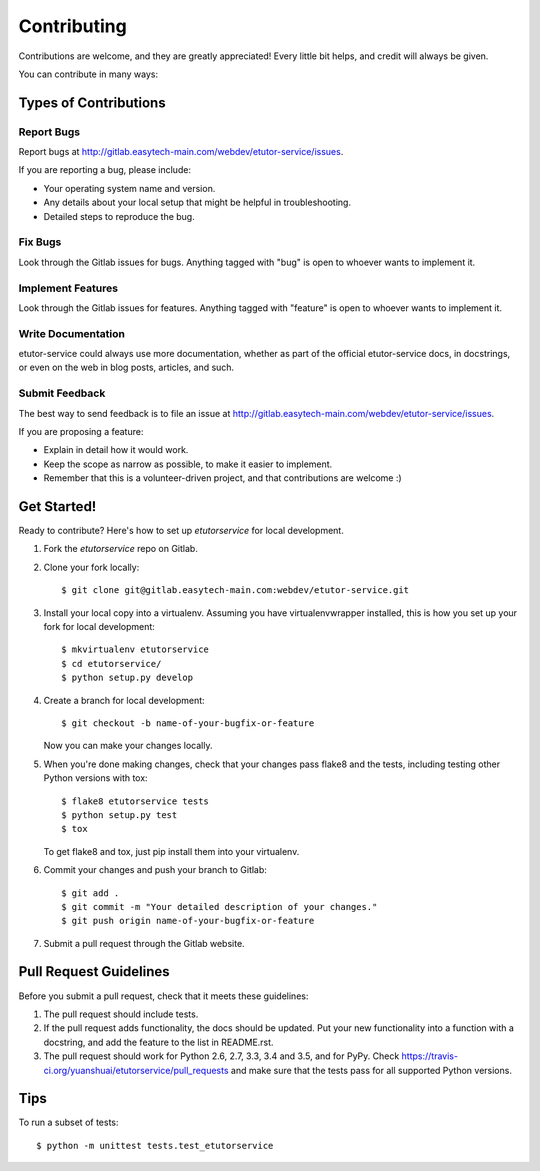 .. highlight:: shell

============
Contributing
============

Contributions are welcome, and they are greatly appreciated! Every
little bit helps, and credit will always be given.

You can contribute in many ways:

Types of Contributions
----------------------

Report Bugs
~~~~~~~~~~~

Report bugs at http://gitlab.easytech-main.com/webdev/etutor-service/issues.

If you are reporting a bug, please include:

* Your operating system name and version.
* Any details about your local setup that might be helpful in troubleshooting.
* Detailed steps to reproduce the bug.

Fix Bugs
~~~~~~~~

Look through the Gitlab issues for bugs. Anything tagged with "bug"
is open to whoever wants to implement it.

Implement Features
~~~~~~~~~~~~~~~~~~

Look through the Gitlab issues for features. Anything tagged with "feature"
is open to whoever wants to implement it.

Write Documentation
~~~~~~~~~~~~~~~~~~~

etutor-service could always use more documentation, whether as part of the
official etutor-service docs, in docstrings, or even on the web in blog posts,
articles, and such.

Submit Feedback
~~~~~~~~~~~~~~~

The best way to send feedback is to file an issue at http://gitlab.easytech-main.com/webdev/etutor-service/issues.

If you are proposing a feature:

* Explain in detail how it would work.
* Keep the scope as narrow as possible, to make it easier to implement.
* Remember that this is a volunteer-driven project, and that contributions
  are welcome :)

Get Started!
------------

Ready to contribute? Here's how to set up `etutorservice` for local development.

1. Fork the `etutorservice` repo on Gitlab.
2. Clone your fork locally::

    $ git clone git@gitlab.easytech-main.com:webdev/etutor-service.git

3. Install your local copy into a virtualenv. Assuming you have virtualenvwrapper installed, this is how you set up your fork for local development::

    $ mkvirtualenv etutorservice
    $ cd etutorservice/
    $ python setup.py develop

4. Create a branch for local development::

    $ git checkout -b name-of-your-bugfix-or-feature

   Now you can make your changes locally.

5. When you're done making changes, check that your changes pass flake8 and the tests, including testing other Python versions with tox::

    $ flake8 etutorservice tests
    $ python setup.py test
    $ tox

   To get flake8 and tox, just pip install them into your virtualenv.

6. Commit your changes and push your branch to Gitlab::

    $ git add .
    $ git commit -m "Your detailed description of your changes."
    $ git push origin name-of-your-bugfix-or-feature

7. Submit a pull request through the Gitlab website.

Pull Request Guidelines
-----------------------

Before you submit a pull request, check that it meets these guidelines:

1. The pull request should include tests.
2. If the pull request adds functionality, the docs should be updated. Put
   your new functionality into a function with a docstring, and add the
   feature to the list in README.rst.
3. The pull request should work for Python 2.6, 2.7, 3.3, 3.4 and 3.5, and for PyPy. Check
   https://travis-ci.org/yuanshuai/etutorservice/pull_requests
   and make sure that the tests pass for all supported Python versions.

Tips
----

To run a subset of tests::

    $ python -m unittest tests.test_etutorservice
